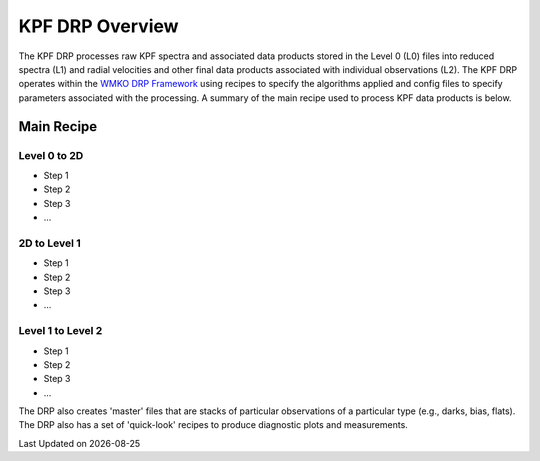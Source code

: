 KPF DRP Overview
================

The KPF DRP processes raw KPF spectra and associated data products stored in the Level 0 (L0) files into reduced spectra (L1) and radial velocities and other final data products associated with individual observations (L2).  The KPF DRP operates within the `WMKO DRP Framework <https://github.com/Keck-DataReductionPipelines/KeckDRPFramework>`_ using recipes to specify the algorithms applied and config files to specify parameters associated with the processing.  A summary of the main recipe used to process KPF data products is below.   

Main Recipe
-----------

Level 0 to 2D
^^^^^^^^^^^^^

* Step 1
* Step 2
* Step 3
* ...

2D to Level 1
^^^^^^^^^^^^^

* Step 1
* Step 2
* Step 3
* ...



Level 1 to Level 2
^^^^^^^^^^^^^^^^^^

* Step 1
* Step 2
* Step 3
* ...

The DRP also creates 'master' files that are stacks of particular observations of a particular type (e.g., darks, bias, flats).  The DRP also has a set of 'quick-look' recipes to produce diagnostic plots and measurements.

.. |date| date::

Last Updated on |date|
